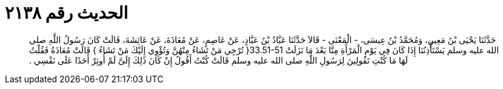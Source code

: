 
= الحديث رقم ٢١٣٨

[quote.hadith]
حَدَّثَنَا يَحْيَى بْنُ مَعِينٍ، وَمُحَمَّدُ بْنُ عِيسَى، - الْمَعْنَى - قَالاَ حَدَّثَنَا عَبَّادُ بْنُ عَبَّادٍ، عَنْ عَاصِمٍ، عَنْ مُعَاذَةَ، عَنْ عَائِشَةَ، قَالَتْ كَانَ رَسُولُ اللَّهِ صلى الله عليه وسلم يَسْتَأْذِنُنَا إِذَا كَانَ فِي يَوْمِ الْمَرْأَةِ مِنَّا بَعْدَ مَا نَزَلَتْ ‏33.51-51{‏ تُرْجِي مَنْ تَشَاءُ مِنْهُنَّ وَتُؤْوِي إِلَيْكَ مَنْ تَشَاءُ ‏}‏ قَالَتْ مُعَاذَةُ فَقُلْتُ لَهَا مَا كُنْتِ تَقُولِينَ لِرَسُولِ اللَّهِ صلى الله عليه وسلم قَالَتْ كُنْتُ أَقُولُ إِنْ كَانَ ذَلِكَ إِلَىَّ لَمْ أُوثِرْ أَحَدًا عَلَى نَفْسِي ‏.‏